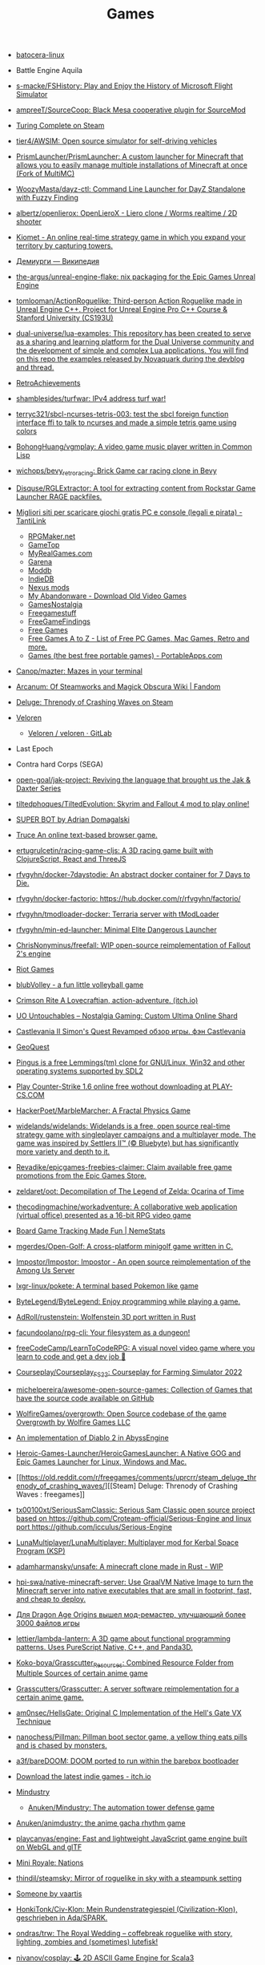 :PROPERTIES:
:ID:       0103a1d4-6f9e-4b61-b7da-b34e589b9924
:END:
#+title: Games

- [[https://github.com/batocera-linux/][batocera-linux]]

- Battle Engine Aquila

- [[https://github.com/s-macke/FSHistory][s-macke/FSHistory: Play and Enjoy the History of Microsoft Flight Simulator]]

- [[https://github.com/ampreeT/SourceCoop][ampreeT/SourceCoop: Black Mesa cooperative plugin for SourceMod]]

- [[https://store.steampowered.com/app/1444480/Turing_Complete/][Turing Complete on Steam]]

- [[https://github.com/tier4/AWSIM][tier4/AWSIM: Open source simulator for self-driving vehicles]]

- [[https://github.com/PrismLauncher/PrismLauncher][PrismLauncher/PrismLauncher: A custom launcher for Minecraft that allows you to easily manage multiple installations of Minecraft at once (Fork of MultiMC)]]

- [[https://github.com/WoozyMasta/dayz-ctl][WoozyMasta/dayz-ctl: Command Line Launcher for DayZ Standalone with Fuzzy Finding]]

- [[https://github.com/albertz/openlierox][albertz/openlierox: OpenLieroX - Liero clone / Worms realtime / 2D shooter]]

- [[https://kiomet.com/][Kiomet - An online real-time strategy game in which you expand your territory by capturing towers.]]

- [[https://ru.wikipedia.org/wiki/%D0%94%D0%B5%D0%BC%D0%B8%D1%83%D1%80%D0%B3%D0%B8][Демиурги — Википедия]]

- [[https://github.com/the-argus/unreal-engine-flake][the-argus/unreal-engine-flake: nix packaging for the Epic Games Unreal Engine]]

- [[https://github.com/tomlooman/ActionRoguelike][tomlooman/ActionRoguelike: Third-person Action Roguelike made in Unreal Engine C++. Project for Unreal Engine Pro C++ Course & Stanford University (CS193U)]]

- [[https://github.com/dual-universe/lua-examples][dual-universe/lua-examples: This repository has been created to serve as a sharing and learning platform for the Dual Universe community and the development of simple and complex Lua applications. You will find on this repo the examples released by Novaquark during the devblog and thread.]]

- [[https://retroachievements.org/][RetroAchievements]]

- [[https://github.com/shamblesides/turfwar][shamblesides/turfwar: IPv4 address turf war!]]

- [[https://github.com/terryc321/sbcl-ncurses-tetris-003][terryc321/sbcl-ncurses-tetris-003: test the sbcl foreign function interface ffi to talk to ncurses and made a simple tetris game using colors]]
- [[https://github.com/BohongHuang/vgmplay][BohongHuang/vgmplay: A video game music player written in Common Lisp]]

- [[https://github.com/wichops/bevy_retro_racing][wichops/bevy_retro_racing: Brick Game car racing clone in Bevy]]

- [[https://github.com/Disquse/RGLExtractor][Disquse/RGLExtractor: A tool for extracting content from Rockstar Game Launcher RAGE packfiles.]]

- [[https://www.tantilink.net/2022/07/download-giochi-gratis-pc-console-legale-crack.html][Migliori siti per scaricare giochi gratis PC e console (legali e pirata) - TantiLink]]
  - [[https://rpgmaker.net/][RPGMaker.net]]
  - [[https://www.gametop.com/category/downloadable.html][GameTop]]
  - [[https://www.myrealgames.com/download-free-games/][MyRealGames.com]]
  - [[https://www.garena.sg/][Garena]]
  - [[https://www.moddb.com/][Moddb]]
  - [[https://www.indiedb.com/][IndieDB]]
  - [[https://www.nexusmods.com/][Nexus mods]]
  - [[https://www.myabandonware.com/][My Abandonware - Download Old Video Games]]
  - [[https://gamesnostalgia.com/it/][GamesNostalgia]]
  - [[https://www.reddit.com/r/Freegamestuff/][Freegamestuff]]
  - [[https://www.reddit.com/r/FreeGameFindings/][FreeGameFindings]]
  - [[https://www.reddit.com/r/freegames/][Free Games]]
  - [[https://blog.allgamesatoz.com/free-games-a-to-z/][Free Games A to Z - List of Free PC Games, Mac Games, Retro and more.]]
  - [[https://portableapps.com/apps/games][Games (the best free portable games) - PortableApps.com]]

- [[https://github.com/Canop/mazter][Canop/mazter: Mazes in your terminal]]

- [[https://arcanum.fandom.com/wiki/Arcanum:_Of_Steamworks_and_Magick_Obscura_Wiki][Arcanum: Of Steamworks and Magick Obscura Wiki | Fandom]]

- [[https://store.steampowered.com/app/1745690/Deluge_Threnody_of_Crashing_Waves/][Deluge: Threnody of Crashing Waves on Steam]]

- [[https://veloren.net/release-0-13/][Veloren]]
  - [[https://gitlab.com/veloren/veloren][Veloren / veloren · GitLab]]

- Last Epoch

- Contra hard Corps (SEGA)

- [[https://github.com/open-goal/jak-project][open-goal/jak-project: Reviving the language that brought us the Jak & Daxter Series]]

- [[https://github.com/tiltedphoques/TiltedEvolution][tiltedphoques/TiltedEvolution: Skyrim and Fallout 4 mod to play online!]]

- [[https://adrian-domagalski.itch.io/super-bot][SUPER BOT by Adrian Domagalski]]

- [[https://truce.gg/][Truce An online text-based browser game.]]

- [[https://github.com/ertugrulcetin/racing-game-cljs][ertugrulcetin/racing-game-cljs: A 3D racing game built with ClojureScript, React and ThreeJS]]

- [[https://github.com/rfvgyhn/docker-7daystodie][rfvgyhn/docker-7daystodie: An abstract docker container for 7 Days to Die.]]

- [[https://github.com/rfvgyhn/docker-factorio][rfvgyhn/docker-factorio: https://hub.docker.com/r/rfvgyhn/factorio/]]

- [[https://github.com/rfvgyhn/tmodloader-docker][rfvgyhn/tmodloader-docker: Terraria server with tModLoader]]

- [[https://github.com/rfvgyhn/min-ed-launcher][rfvgyhn/min-ed-launcher: Minimal Elite Dangerous Launcher]]

- [[https://github.com/ChrisNonyminus/freefall][ChrisNonyminus/freefall: WIP open-source reimplementation of Fallout 2's engine]]

- [[https://imgur.com/uRhVzBa.png][Riot Games]]

- [[https://blub-game.com/play/][blubVolley - a fun little volleyball game]]

- [[https://cnkrtn.itch.io/ggj-title][Crimson Rite A Lovecraftian, action-adventure. (itch.io)]]

- [[https://uo-untouchables.com/][UO Untouchables – Nostalgia Gaming: Custom Ultima Online Shard]]

- [[http://castleofdracula.com.ru/review/castlevania-ii-simons-quest-revamped.htm][Castlevania II Simon's Quest Revamped обзор игры. фэн Castlevania]]

- [[https://geoquest.wout.space/][GeoQuest]]

- [[https://gitlab.com/pingus/pingus/][Pingus is a free Lemmings(tm) clone for GNU/Linux, Win32 and other operating systems supported by SDL2]]

- [[https://play-cs.com/en/servers][Play Сounter-Strike 1.6 online free wothout downloading at PLAY-CS.COM]]

- [[https://github.com/HackerPoet/MarbleMarcher][HackerPoet/MarbleMarcher: A Fractal Physics Game]]

- [[https://github.com/widelands/widelands][widelands/widelands: Widelands is a free, open source real-time strategy game with singleplayer campaigns and a multiplayer mode. The game was inspired by Settlers II™ (© Bluebyte) but has significantly more variety and depth to it.]]

- [[https://github.com/Revadike/epicgames-freebies-claimer][Revadike/epicgames-freebies-claimer: Claim available free game promotions from the Epic Games Store.]]

- [[https://github.com/zeldaret/oot][zeldaret/oot: Decompilation of The Legend of Zelda: Ocarina of Time]]

- [[https://github.com/thecodingmachine/workadventure][thecodingmachine/workadventure: A collaborative web application (virtual office) presented as a 16-bit RPG video game]]

- [[https://nemestats.com/][Board Game Tracking Made Fun | NemeStats]]

- [[https://github.com/mgerdes/Open-Golf][mgerdes/Open-Golf: A cross-platform minigolf game written in C.]]

- [[https://github.com/Impostor/Impostor][Impostor/Impostor: Impostor - An open source reimplementation of the Among Us Server]]

- [[https://github.com/lxgr-linux/pokete][lxgr-linux/pokete: A terminal based Pokemon like game]]

- [[https://github.com/ByteLegend/ByteLegend][ByteLegend/ByteLegend: Enjoy programming while playing a game.]]

- [[https://github.com/AdRoll/rustenstein][AdRoll/rustenstein: Wolfenstein 3D port written in Rust]]

- [[https://github.com/facundoolano/rpg-cli][facundoolano/rpg-cli: Your filesystem as a dungeon!]]

- [[https://github.com/freeCodeCamp/LearnToCodeRPG][freeCodeCamp/LearnToCodeRPG: A visual novel video game where you learn to code and get a dev job 🎯]]

- [[https://github.com/Courseplay/Courseplay_FS22][Courseplay/Courseplay_FS22: Courseplay for Farming Simulator 2022]]

- [[https://github.com/michelpereira/awesome-open-source-games][michelpereira/awesome-open-source-games: Collection of Games that have the source code available on GitHub]]

- [[https://github.com/WolfireGames/overgrowth][WolfireGames/overgrowth: Open Source codebase of the game Overgrowth by Wolfire Games LLC]]

- [[https://github.com/AbyssEngine/][An implementation of Diablo 2 in AbyssEngine]]

- [[https://github.com/Heroic-Games-Launcher/HeroicGamesLauncher][Heroic-Games-Launcher/HeroicGamesLauncher: A Native GOG and Epic Games Launcher for Linux, Windows and Mac.]]

- [[https://old.reddit.com/r/freegames/comments/uprcrr/steam_deluge_threnody_of_crashing_waves/][[Steam] Deluge: Threnody of Crashing Waves : freegames]]

- [[https://github.com/tx00100xt/SeriousSamClassic][tx00100xt/SeriousSamClassic: Serious Sam Classic open source project based on https://github.com/Croteam-official/Serious-Engine and linux port https://github.com/icculus/Serious-Engine]]

- [[https://github.com/LunaMultiplayer/LunaMultiplayer][LunaMultiplayer/LunaMultiplayer: Multiplayer mod for Kerbal Space Program (KSP)]]

- [[https://github.com/adamharmansky/unsafe][adamharmansky/unsafe: A minecraft clone made in Rust - WIP]]

- [[https://github.com/hpi-swa/native-minecraft-server][hpi-swa/native-minecraft-server: Use GraalVM Native Image to turn the Minecraft server into native executables that are small in footprint, fast, and cheap to deploy.]]

- [[https://www.playground.ru/dragon_age_origins/news/dlya_dragon_age_origins_vyshel_mod_remaster_uluchshayuschij_bolee_3000_fajlov_igry-1208337][Для Dragon Age Origins вышел мод-ремастер, улучшающий более 3000 файлов игры]]

- [[https://github.com/lettier/lambda-lantern][lettier/lambda-lantern: A 3D game about functional programming patterns. Uses PureScript Native, C++, and Panda3D.]]

- [[https://github.com/Koko-boya/Grasscutter_Resources][Koko-boya/Grasscutter_Resources: Combined Resource Folder from Multiple Sources of certain anime game]]

- [[https://github.com/Grasscutters/Grasscutter?auto_subscribed=false&utm_campaign=explore-email&utm_medium=email&utm_source=newsletter&utm_term=weekly][Grasscutters/Grasscutter: A server software reimplementation for a certain anime game.]]

- [[https://github.com/am0nsec/HellsGate?auto_subscribed=false][am0nsec/HellsGate: Original C Implementation of the Hell's Gate VX Technique]]

- [[https://github.com/nanochess/Pillman][nanochess/Pillman: Pillman boot sector game, a yellow thing eats pills and is chased by monsters.]]

- [[https://github.com/a3f/bareDOOM][a3f/bareDOOM: DOOM ported to run within the barebox bootloader]]

- [[https://itch.io/][Download the latest indie games - itch.io]]

- [[https://mindustrygame.github.io/][Mindustry]]
  - [[https://github.com/Anuken/Mindustry][Anuken/Mindustry: The automation tower defense game]]

- [[https://github.com/Anuken/animdustry][Anuken/animdustry: the anime gacha rhythm game]]

- [[https://github.com/playcanvas/engine][playcanvas/engine: Fast and lightweight JavaScript game engine built on WebGL and glTF]]

- [[https://miniroyale.io/][Mini Royale: Nations]]

- [[https://github.com/thindil/steamsky][thindil/steamsky: Mirror of roguelike in sky with a steampunk setting]]

- [[https://vaartis.itch.io/someone][Someone by vaartis]]

- [[https://github.com/HonkiTonk/Civ-Klon][HonkiTonk/Civ-Klon: Mein Rundenstrategiespiel (Civilization-Klon), geschrieben in Ada/SPARK.]]

- [[https://github.com/ondras/trw][ondras/trw: The Royal Wedding – coffebreak roguelike with story, lighting, zombies and (sometimes) lutefisk!]]

- [[https://github.com/nivanov/cosplay][nivanov/cosplay: 🕹 2D ASCII Game Engine for Scala3]]

- [[https://github.com/Grasscutters/Grasscutter][Grasscutters/Grasscutter: A server software reimplementation for a certain anime game.]]

- [[https://github.com/icebreaker/zeecraft][icebreaker/zeecraft: ZeeCraft is a mini Minecraft clone in 588 lines of C.]]

- [[https://github.com/tsherif/space-shooter.c][tsherif/space-shooter.c: A cross-platform, top-down 2D space shooter written in C using only system libraries.]]

- [[https://github.com/ggez/good-web-game][ggez/good-web-game: An alternative ggez implementation on top of miniquad.]]

- [[https://eisonline.classictw.com/][EIS]]

- [[https://coding4rtist.itch.io/minesweeper-reborn][Minesweeper Reborn by Coding4rtist]]

- [[https://geoscents.net/][GeoScents]]

- [[https://github.com/lotgd/core][lotgd/core: Core functionality for Legend of the Green Dragon, a text-based RPG game.]]

- [[https://github.com/scribble-rs/scribble.rs][scribble-rs/scribble.rs: A skribbl.io alternative - Play at https://scribblers-official.herokuapp.com/]]

- [[https://gitlab.com/glatteis/earthwalker][Linus / earthwalker · GitLab]]

- [[https://github.com/topics/html5-games][html5-games · GitHub Topics]]

- [[https://github.com/BKcore/HexGL][BKcore/HexGL: Source code of HexGL, a futuristic HTML5 racing game]]

- [[https://github.com/terraforming-mars/terraforming-mars][terraforming-mars/terraforming-mars: Terraforming Mars Boardgame]]

- [[https://d07riv.github.io/diabloweb/][DIABLO - web port of the original Diablo game, based on source code reconstructed by GalaXyHaXz and devilution team]]

- [[https://mo.ee/][Free MMORPG - RPG MO - Web Browser Game]]

- [[https://saqirmdevx.itch.io/kingdom-of-pixels][Kingdom of Pixels - 2D MOBA by Saqirmdevx, CrazyPlayer, GlassPitcher]]

- diablo 2 медиан мод

- [[https://github.com/marblexu/PythonPlantsVsZombies][marblexu/PythonPlantsVsZombies: a simple PlantsVsZombies game]]

- [[https://github.com/rapiz1/DungeonRush][rapiz1/DungeonRush: 👾🐍 A opensource game inspired by Snake, written in pure C with SDL]]

- Cogmind Rogue like

- [[https://kronikimyrtany.pl/ru/][Хроники Миртаны: Архолос]] Хроники Миртаны: Архолос - это бесплатный мод для
  полной конверсии Готика II. В нем есть совершенно новый открытый мир,
  улучшенная система навыков, игровая механика и сложный сюжет.

- [[https://github.com/vinanrra/Docker-Satisfactory][vinanrra/Docker-Satisfactory: Satisfactory server using LinuxGSM script in Docker]]

- [[https://github.com/vinanrra/Docker-7DaysToDie][vinanrra/Docker-7DaysToDie: 7 days to die server using LinuxGSM in Docker with backups, monitor, auto-installable mods and more]]

- [[https://github.com/pufferfish-gg/Pufferfish][pufferfish-gg/Pufferfish: A high-performance fork of Paper designed for large servers.]]

- [[https://github.com/wine-gameservers/docker-winebased-server-fs22][wine-gameservers/docker-winebased-server-fs22: Farming Simulator 22 server inside a docker container, support for vnc and web-vnc!]]

- [[https://github.com/bastimeyer/dayz-linux-cli-launcher][bastimeyer/dayz-linux-cli-launcher: DayZ Linux CLI Launcher]]

- [[https://github.com/ajeetdsouza/clidle][ajeetdsouza/clidle: Play Wordle over SSH.]]

- [[https://store.steampowered.com/app/50300/Spec_Ops_The_Line/][Spec Ops: The Line on Steam]]

- [[https://github.com/Overv/MineAssemble][Overv/MineAssemble: A tiny bootable Minecraft clone written partly in x86 assembly]]

- [[https://github.com/jdah/minecraft-again][jdah/minecraft-again: yeah I made it again]]

- [[https://github.blog/2022-01-13-top-entries-from-game-off-2021/][Top-rated entries from Game Off 2021 | The GitHub Blog]]

- [[https://github.com/h3r2tic/cornell-mcray][h3r2tic/cornell-mcray: 🕹 A quick'n'dirty game sample using kajiya, physx-rs, and dolly]]

- [[https://ru.wikipedia.org/wiki/Icewind_Dale][Icewind Dale — Википедия]]

- Dyson Sphere Program

- [[https://old.reddit.com/r/linux/comments/qimu0n/install_unreal_engine_using_epic_asset_manager/][Install Unreal Engine using Epic Asset Manager : linux]]

- [[https://ru.wikipedia.org/wiki/Xenonauts][Xenonauts — Википедия]]

- [[https://store.steampowered.com/app/618740/Beat_Hazard_2/][Beat Hazard 2 on Steam]]

- [[https://github.com/k4zmu2a/SpaceCadetPinball][k4zmu2a/SpaceCadetPinball: Decompilation of 3D Pinball for Windows – Space Cadet]]

- [[https://github.com/td512/re3][td512/re3: GTA III, Vice City]]

- [[https://github.com/bolrog/d2dx][bolrog/d2dx: D2DX is a complete solution to make Diablo II run well on modern PCs, with high fps and better resolutions.]]

- [[https://github.com/NotYetGames/WarriOrb][NotYetGames/WarriOrb: Full source code for WarriOrb, a Dark-Souls like action platformer - using Unreal Engine 4]]

- [[https://github.com/NarutoUA/gta5_fsr][NarutoUA/gta5_fsr: This mod replaces original Grand Theft Auto V upscaler with FidelityFx Super Resolution 1.0]]

- [[https://github.com/lgw1995/Plants-vs.-Zombies-Online-Battle][lgw1995/Plants-vs.-Zombies-Online-Battle: 🎮 Plants vs. Zombies multiplayer battle, developed via reverse engineering, inline hook and dynamic-link library injection. Two online players defend and attack as the plant and zombie respectively.]]

- [[https://github.com/google/blockly-games][google/blockly-games: Games for tomorrow's programmers.]]

- [[https://github.com/o3de/o3de][o3de/o3de: Open 3D Engine (O3DE) is an Apache 2.0-licensed multi-platform 3D engine that enables developers and content creators to build AAA games, cinema-quality 3D worlds, and high-fidelity simulations without any fees or commercial obligations.]]

- [[https://github.com/huytd/agar.io-clone][huytd/agar.io-clone: Agar.io clone written with Socket.IO and HTML5 canvas]]

- [[https://github.com/ianmaclarty/amulet][ianmaclarty/amulet: lua game toolkit]]

- [[https://falltergeist.org/][Blog | Falltergeist - opensource Fallout game engine written in C++ and SDL]]

- [[https://github.com/rudym/velobracket][rudym/velobracket: Dwarf Fortress inspired frontend to Veloren, the multiplayer RPG voxel game written in Rust]]

- [[https://github.com/svenstaro/dwarf_fortress_unfuck][svenstaro/dwarf_fortress_unfuck: Unfucking Dwarf Fortress]]

- [[https://github.com/igroglaz/Tangaria][igroglaz/Tangaria: Tangaria – free open-source multiplayer roguelike game based loosely on Tolkien’s lore and powered by PWMAngband. ~~~~~~~~~~~~~~~~~~~~~~~~~]]

- [[https://www.twitch.tv/directory/game/Webbed][Webbed - Twitch]]

- [[http://whatisthematrix.com/][http://whatisthematrix.com]]

- [[https://github.blog/2021-08-26-30-free-and-open-source-linux-games-part-2/?auto_subscribed=false&email_source=explore][30 free and open source Linux games - part 2 | The GitHub Blog]]

- [[https://github.com/SimonLarsen/mrrescue][SimonLarsen/mrrescue: Arcade-style fire fighting game]]

- [[https://github.com/Courseplay/courseplay][Courseplay/courseplay: Courseplay for Farming Simulator 2019]]

- [[https://github.com/daid/EmptyEpsilon][daid/EmptyEpsilon: Open source bridge simulator. Build with the SeriousProton engine.]]

- [[https://github.com/benjames-171/defold-games][benjames-171/defold-games: Collection of simple games made with Defold]]

- [[https://github.com/liuhaopen/UnityMMO][liuhaopen/UnityMMO: an unity mmo demo, base on ecs(game play), xlua(ui)]]

- [[https://github.com/PathOfBuildingCommunity/PathOfBuilding][PathOfBuildingCommunity/PathOfBuilding: Offline build planner for Path of Exile.]]

- [[https://github.com/a327ex/SNKRX][a327ex/SNKRX: A replayable arcade shooter where you control a snake of heroes.]]

- [[https://www.azerothcore.org/][AzerothCore Complete Open Source and Modular solution for MMO]]
- [[https://www.chromiecraft.com/][ChromieCraft 3.3.5 Blizzlike progressive server powered by AzerothCore]]

- [[https://github.com/cuberite/cuberite][cuberite/cuberite: A lightweight, fast and extensible game server for Minecraft]]

- [[https://github.com/GameServerManagers/Game-Server-Configs][GameServerManagers/Game-Server-Configs: A repo of game server configuration files used by LinuxGSM]]

- [[https://github.com/callofduty4x/CoD4x_Server][callofduty4x/CoD4x_Server: Extended Call of Duty 4 server]]

- [[https://github.com/PolyMarsDev/Twini-Golf][PolyMarsDev/Twini-Golf: A (broken) SDL2 game made in 48 hours]]

- [[https://github.com/orbitersim/orbiter][orbitersim/orbiter: Open-source repository of Orbiter Space Flight Simulator]]

- [[https://github.com/davesmith00000/roguelike-tutorial][davesmith00000/roguelike-tutorial: Following http://rogueliketutorials.com/ ...but with Scala and Indigo.]]

- [[https://github.com/VitorVilela7/wide-snes][VitorVilela7/wide-snes: Super Mario World (SNES) Widescreen Project]]

- [[https://github.com/ertugrulcetin/jme-clj][ertugrulcetin/jme-clj: A Clojure 3D Game Engine (Wrapper), Powered by jMonkeyEngine]]

- [[https://github.com/Admicos/minecraft-wayland][Admicos/minecraft-wayland: A better way of running Minecraft Without XWayland. Because I REALLY had nothing better to do with my life.]]

- [[https://github.blog/2021-05-19-ludum-dare-48-staff-picks/?auto_subscribed=false&email_source=explore][Ludum Dare 48 staff picks | The GitHub Blog]]

- [[https://crackwatch.com/search?q=license.key.gta.san.andreas..32884.txt+download&sa=X&ved=2ahUKEwjWnIGAzoPlAhXRTd8KHdMPDWIQ1QIoA3oECAoQBA&__cf_chl_jschl_tk__=3aeee2c679883d8df34ff8ddb7b53beaf7f41f8a-1616925262-0-AdFZwg05rrFOF8bIQShvywX2UnLkWrDQ3Bxhmia_EJIYro5z4dedBAw-NLOP3LR4k2NWqKjkaAdbRlP3P4oOVTzSYKpnjZcOBpcrCT8lSfBp1EPHhF5BIJxRrsSF_FCtvLqYBNlI0VfG_wEiqoZkTuLDHrrO9rtMaOuDzzQee4HZESe4OTQb27C6kKQ2dIwdxG2UE6NIEC_vDxPjwo8synXYDDOLPbKPa8-fXQYxRG7Tx9szJvuRvfeD9Gd3tGF4L67vujqOdrrUMrm7_Q_qqhCHAKMW1GFsnI1A0UuOkj5oXFTPYkNB9R3a4rYs7uglWfIV3aW1JYHMM0xi97AgcpHy8e1iuFCLOkg-5xyU3kQlq54vhk6VWT_7busqcYJdP89bV1FPUf9SWQiQdcjvGJRAfiQ7gIxXRXRyzqaE284fc1IZyzlw5Y2KZQgvo9uc6vpso4pfYCDQigZuR6VAI9k][Crack Status of All Games | CrackWatch]]

- [[https://github.com/coding-horror/basic-computer-games][coding-horror/basic-computer-games: An updated version of the classic "Basic Computer Games" book, with well-written examples in a variety of common programming languages]]
- [[https://github.com/tsoding/rust-browser-game-but-ncurses][tsoding/rust-browser-game-but-ncurses: rust-browser-game but native and rendered with ncurses in C without the Browser]]
- [[https://qrindr.com/][Qrindr - match creation tool]]
- [[https://github.com/willdoescode/asciiplay][willdoescode/asciiplay: A small terminal ascii game written in c]]
- [[https://github.com/skx/lighthouse-of-doom][skx/lighthouse-of-doom: A simple text-based adventure game]]
- [[https://github.com/death/zonquerer][death/zonquerer: RTS-like game in 7 days]]
- [[https://store.steampowered.com/app/389900/Hogs_of_War/][Hogs of War on Steam]]
- [[https://store.steampowered.com/app/504210/SHENZHEN_IO/][SHENZHEN I/O on Steam Assembly]]
- [[https://github.com/mahsu/MariOCaml][mahsu/MariOCaml: HTML 5 canvas implementation of Mario written in Ocaml]]
- [[https://github.com/glouw/andvaranaut][glouw/andvaranaut: A dungeon crawler]]
- [[https://github.com/jdah/microcraft][jdah/microcraft: A minicraft remake]]
- [[https://github.com/jdah/tetris-os][jdah/tetris-os: An operating system, but it only plays Tetris.]]
- [[https://github.com/jdah/minecraft-weekend][jdah/minecraft-weekend: Minecraft, but I made it in 48 hours.]]
- [[https://github.com/yamashi/CyberEngineTweaks][yamashi/CyberEngineTweaks: Performance boost, bug fixes and hacks for fun for Cyberpunk 2077]]
- [[https://github.com/PotatoOfDoom/CyberFSR2][PotatoOfDoom/CyberFSR2: FidelityFx Super Resolution 2.0 for Cyberpunk]]
- [[https://github.com/mkeeter/pont][mkeeter/pont: An online board game in Rust and WebAssembly]]
- [[https://github.com/Thinkofname/steven-go][Thinkofname/steven-go: Go Minecraft Client]]
- [[https://github.com/Thinkofname/steven][Thinkofname/steven: Rust Minecraft Client]]
- [[https://github.com/Thinkofname/UniverCity][Thinkofname/UniverCity: Source code of the game Univercity: https://store.steampowered.com/app/808160/UniverCity/]]
- [[https://github.com/r-marques/doomfire][r-marques/doomfire: DOOM fire implementation written in rust]]
- [[https://github.com/amethyst/dwarf_seeks_fortune][amethyst/dwarf_seeks_fortune: A 2D puzzle platformer made with the Amethyst game engine.]]
- [[https://github.com/expenses/cheese][expenses/cheese: A RTS about mice on the moon made for the 2020 Github Game Off]]
- [[https://github.com/mrDIMAS/StationIapetus][mrDIMAS/StationIapetus: 3rd person shooter in the very early development phase]]
- [[https://github.com/mbround18/valheim-docker][mbround18/valheim-docker: Valheim Docker powered by Odin. The Valheim dedicated gameserver manager which is designed with resiliency in mind by providing automatic updates, world backup support, and a user friendly cli interface.]]
- [[https://github.com/code-cell/esive][code-cell/esive: MMO game]]
- [[https://github.com/johnBuffer/ZombieV][johnBuffer/ZombieV: Top down Zombie shooter game in C++ using SFML as graphics library]]
- [[https://github.com/johnBuffer/AntSimulator][johnBuffer/AntSimulator: Simple Ants simulator]]
- [[https://github.com/fabioarnold/zig-gorillas][fabioarnold/zig-gorillas: A clone of the classic QBasic Gorillas written in the Zig programming language]]
- [[https://github.com/eukara/freehl][eukara/freehl: Clean-room reimplementation of Half-Life: Deathmatch and Half-Life (Experimental) in QuakeC.]]
- [[https://github.com/Joshua-Ashton/VPhysics-Jolt][Joshua-Ashton/VPhysics-Jolt: Volt (VPhysics Jolt) is a replacement physics module for the Source Engine.]]
- [[https://en.wikipedia.org/wiki/Sven_Co-op][Sven Co-op is a co-op variation of the 1998 first-person shooter Half-Life - Wikipedia]]
- [[https://github.com/zkry/golang-tetris][zkry/golang-tetris: A Tetris game written in Go using the faiface/pixel 2D game engine.]]
- [[https://github.com/coding-horror/basic-computer-games][coding-horror/basic-computer-games: An updated version of the classic "Basic Computer Games" book, with well-written examples in a variety of common programming languages]]
- [[https://github.com/lloesche/valheim-server-docker][lloesche/valheim-server-docker: Valheim dedicated gameserver with automatic update, World backup and ValheimPlus mod support]]
- [[https://store.steampowered.com/app/212680/FTL_Faster_Than_Light/][FTL: Faster Than Light on Steam]]
- [[https://github.com/ivanceras/ultron][ivanceras/ultron: Web base text editor written in rust]]
- [[https://github.com/floooh/pacman.c][floooh/pacman.c: Simple Pacman clone written in C99.]]
- [[https://github.com/NoelFB/tiny_link][NoelFB/tiny_link: tiny game made in ~15 hours on stream]]
- [[https://github.com/FlaxEngine/FlaxEngine][FlaxEngine/FlaxEngine: Flax Engine – multi-platform 3D game engine]]
- [[https://github.com/schellingb/dosbox-pure][schellingb/dosbox-pure: DOSBox Pure is a new fork of DOSBox built for RetroArch/Libretro aiming for simplicity and ease of use.]]
- [[https://github.com/raspi/kaukosohva][raspi/kaukosohva: Play games remotely with Linux]]
- [[https://github.com/ThePotatoKing55/2D-block-texture-pack][ThePotatoKing55/2D-block-texture-pack: Replaces 3D models with flat textures in the Minecraft GUI.]]
- [[https://store.steampowered.com/app/1266820/Ultimate_ADOM__Caverns_of_Chaos/][Ultimate ADOM - Caverns of Chaos on Steam]]
- [[https://github.com/nneonneo/universal-doom][nneonneo/universal-doom: A single .exe binary which runs DOOM on DOS 6, Windows 95 and Windows 10 (and probably everything in between).]]
- [[https://github.com/magenta/lofi-player][magenta/lofi-player: 🔥 Virtual room in your browser that lets you play with the Lo-Fi VIBE and relax]]
- [[https://www.raylib.com/index.html][raylib is a simple and easy-to-use library to enjoy videogames programming.]]
- [[https://github.com/y1ndan/genshin-impact-helper][y1ndan/genshin-impact-helper: Auto get Genshin Impact daily bonus by GitHub Actions. 米游社原神自动每日签到]]
- [[https://www.humblebundle.com/store/fairy-tail?linkID=&mcID=102:5fa5eb1becbf862b1e6f971d:ot:599d8aca66d5d92055ae98fd:1&utm_source=Humble+Bundle+Newsletter&utm_medium=email&utm_campaign=2020_11_09_singlesdaysale_2020&utm_content=Grid_Image][Buy FAIRY TAIL from the Humble Store and save 30%]]
- [[https://github.blog/2020-10-30-13-ghoulish-games-to-play-hack-and-slash-this-weekend/][13 ghoulish games to play, hack and slash this weekend 👻 - The GitHub Blog]]
- Spellbreak (EPIC|vk.cc/9oHQfB)
- [[https://github.com/crewmate-srv/crewmate][crewmate-srv/crewmate: An open-source implementation of the Among Us server in Java.]]
- [[https://github.com/FrictionalGames/AmnesiaTheDarkDescent][FrictionalGames/AmnesiaTheDarkDescent]]
- [[https://github.com/mgerdes/minigolf][mgerdes/minigolf: A minigolf game written without a game engine in C]]
- [[https://github.com/cody2007/arcane_fortune][cody2007/arcane_fortune: Arcane Fortune is a game of empire building, diplomacy, conquest, construction, and deconstruction.]]
- [[https://github.com/ornicar/lila][ornicar/lila: ♞ lichess.org: the forever free, adless and open source chess server ♞]]
- [[https://github.com/Dogeek/rpg-text][Dogeek/rpg-text: An object-oriented text RPG]]
- [[https://github.com/sethblack/python-gift-exchange][sethblack/python-gift-exchange: pyge: Holiday Gift Exchange Picker]]
- [[https://github.com/dabreegster/abstreet][dabreegster/abstreet: A traffic simulation game exploring how small changes to roads affect cyclists, transit users, pedestrians, and drivers.]]
- [[https://github.com/MaxBittker/sandspiel][MaxBittker/sandspiel: Creative cellular automata browser game]]

- [[https://github.com/a327ex/BYTEPATH][a327ex/BYTEPATH: A replayable arcade shooter with a focus on build theorycrafting made using Lua and LÖVE.]]

- [[https://github.com/laineus/unsung-kingdom][laineus/unsung-kingdom: RPG written in JavaScript]]

- [[http://blendogames.com/qc/][Quadrilateral Cowboy official site]]

- [[https://en.wikipedia.org/wiki/Gladiator%3A_Sword_of_Vengeance][Gladiator: Sword of Vengeance - Wikipedia]]

- [[https://rutracker.org/forum/viewtopic.php?t=5032073][KeeperRL [x86, amd64] [Native] :: RuTracker.org]]

- [[https://www.gog.com/game/kerbal_space_program][Kerbal Space Program on GOG.com]]

- https://github.blog/2020-01-14-game-off-2019-winners/#second-place-retrochase

- https://securas.itch.io/sealedbite

- https://en.wikipedia.org/wiki/Outward
  Survival, Dark Souls like

- Анабиоз суд разума
- Skyrim Requiem

- Stoneshard и Stygian
- Stygian: Reign of the Old Ones

- Поиграй как нибудь в Oxygen Not Included, классная игра, если любишь стратегии и симулятор выживания.

- hellbound (like doom)

- [[https://github.com/kbengine/kbengine][kbengine/kbengine: A MMOG engine of server.]]

- [[https://github.com/fogleman/Craft][fogleman/Craft: A simple Minecraft clone written in C using modern OpenGL (shaders).]]

- [[https://github.com/diasurgical/devilution][diasurgical/devilution: Diablo devolved - magic behind the 1996 computer game]]

- [[https://github.com/jval1972/TombViewer][jval1972/TombViewer: Tomb Raider Level Viewer]]

- [[https://github.com/zachlatta/sshtron][zachlatta/sshtron: $ ssh sshtron.zachlatta.com]]

* Source code
- [[https://github.com/DQNEO/CppTetris][DQNEO/CppTetris: Tetris made within an hour]]

* Mods
- [[https://www.nexusmods.com/][Nexus mods and community]]

* E3

- https://2021.e3recap.com/

* Steam
- https://store.steampowered.com/account/registerkey

* Free games

- [[https://www.epicgames.com/store/en-US/free-games]]
- [[https://stug.io/][STUG - Multiplayer Tank Battles]]

* PlayStation
- [[https://github.com/thestr4ng3r/chiaki][thestr4ng3r/chiaki: Free and Open Source PS4 Remote Play Client]]
- [[https://github.com/AlexAltea/orbital][AlexAltea/orbital: Experimental PlayStation 4 emulator.]]
- [[https://github.com/RPCS3/rpcs3][rpcs3]]
* Wii
- [[https://github.com/dolphin-emu/dolphin][dolphin]]

* Diablo 2 Resurrected
- [[https://github.com/elmagnificogi/diablo2_resurrected_filter][elmagnificogi/diablo2_resurrected_filter: diablo2 resurrected loot filter]]

* POE
- [[https://github.com/Openarl/PathOfBuilding][Openarl/PathOfBuilding: Offline build planner for Path of Exile.]]

* Habitica
- [[https://github.com/niteshpatel/habitica-github][niteshpatel/habitica-github: Score a Habitica Task when GitHub commits are pushed]]
- [[https://github.com/natfarleydev/habash][natfarleydev/habash: A habitica terminal client written entirely in bash.]]
- [[https://github.com/eshapard/AnkiHabitica][eshapard/AnkiHabitica: Anki 2.0/2.1 add-on for use with HabitRPG. Automatically scores habits when you reach the end of your Anki timebox and when you review all cards in a deck.]]
- [[https://github.com/charlespwd/habitica-cli][charlespwd/habitica-cli: An immersive command line interface for Habitica]]
- [[https://github.com/dmi3/tomatych][dmi3/tomatych: Simple Hackable Pomodoro Timer with Slack and Habitica integrations]]
- [[https://github.com/philadams-zz/habitica][philadams-zz/habitica: Command-line interface to HabitRPG]]

* Suites
- [[https://github.blog/2020-08-06-gmtk-game-jam-2020-staff-picks-open-source-games/#a-keys-path][10 great open source games from GMTK Game Jam 2020 - The GitHub Blog]]

* RTS
- [[https://github.com/glouw/openempire][glouw/openempire: A multiplayer lockstep RTS engine compatible with the Age of Empires II Trial assets]]

* Roguelike
- [[https://github.com/glouw/andvaranaut][glouw/andvaranaut: A dungeon crawler]]

* Engines
- [[https://github.com/glouw/littlewolf][glouw/littlewolf: A tiny software graphics and game engine]]
- [[https://bevyengine.org/][Bevy - A data-driven game engine built in Rust]]

* Android
- [[https://github.com/yairm210/Unciv][yairm210/Unciv: Open-source Android/Desktop remake of Civ V]]
- [[https://github.com/codeka/wwmmo][codeka/wwmmo: War Worlds MMO]]

* Blizzard
- [[https://glasscannon.ru/][GlassCannon - Все новости об играх Blizzard: Diablo III, Overwatch, Hearthstone, Heroes of the Storm, StarCraft II и World of Warcraft.]]

* ARK: Survival Evolved
- [[https://www.youtube.com/channel/UCv3zlYxlGhZvYjAdDMm4pNQ][Ariona Gamer - YouTube]]

* Quake
- [[https://www.twitch.tv/myztroraisy][myztroRAISY - Twitch]]
- [[https://www.twitch.tv/arhont_tv][Arhont_TV - Twitch]]

* Playstation
- [[https://www.playground.ru/misc/news/emulyator_rpcs3_teper_mozhet_zagruzhat_vse_izvestnye_igry_i_prilozheniya_dlya_ps3-1147517][Эмулятор RPCS3 теперь может загружать все известные игры и приложения для PS3]]

* Horrors
- висаж (шутер)
- дистимия 6

* Gothic

- [[https://rutracker.org/forum/viewtopic.php?t=6177353][Gothic 2 - The Chronicles of Myrtana: Archolos [P] [RUS / POL] (2002,2021) (1.2.2) [Portable,Mod] :: RuTracker.org]]
